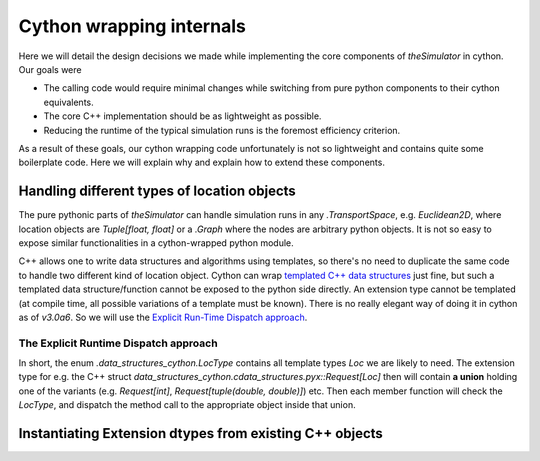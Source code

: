 Cython wrapping internals
=========================
Here we will detail the design decisions we made while implementing the core
components of `theSimulator` in cython. Our goals were

* The calling code would require minimal changes while switching from pure python
  components  to their cython equivalents.
* The core C++ implementation should be as lightweight as possible.
* Reducing the runtime of the typical simulation runs is the foremost efficiency criterion.

As a result of these goals, our cython wrapping code unfortunately is not so
lightweight and contains quite some boilerplate code. Here we will explain
why and explain how to extend these components.

Handling different types of location objects
--------------------------------------------
The pure pythonic parts of `theSimulator` can handle simulation runs in any
`.TransportSpace`, e.g. `Euclidean2D`, where location objects are `Tuple[float,
float]` or a `.Graph` where the nodes are arbitrary python objects. It is not
so easy to expose similar functionalities in a cython-wrapped python module.

C++ allows one to write data structures and algorithms using templates, so
there's no need to duplicate the same code to handle two different kind of
location object. Cython can wrap `templated C++ data structures
<https://cython.readthedocs.io/en/latest/src/userguide/wrapping_CPlusPlus.html#templates>`_
just fine, but such a templated data structure/function cannot be exposed
to the python side directly. An extension type cannot be templated (at compile time, 
all possible variations of a template must be known). There is no really elegant way 
of doing it in cython as of `v3.0a6`. So we will use the `Explicit Run-Time Dispatch approach
<https://martinralbrecht.wordpress.com/2017/07/23/adventures-in-cython-templating>`_.

.. _desc_runtime_dispatch:

The Explicit Runtime Dispatch approach
^^^^^^^^^^^^^^^^^^^^^^^^^^^^^^^^^^^^^^

In short, the enum `.data_structures_cython.LocType` contains all
template types `Loc` we are likely to need.  The extension type for e.g. the C++
struct `data_structures_cython.cdata_structures.pyx::Request[Loc]`
then will contain **a union** holding one of the variants (e.g. `Request[int]`,
`Request[tuple(double, double)]`) etc. Then each member function will check the
`LocType`, and dispatch the method call to the appropriate object inside that
union.



Instantiating Extension dtypes from existing C++ objects
--------------------------------------------------------
